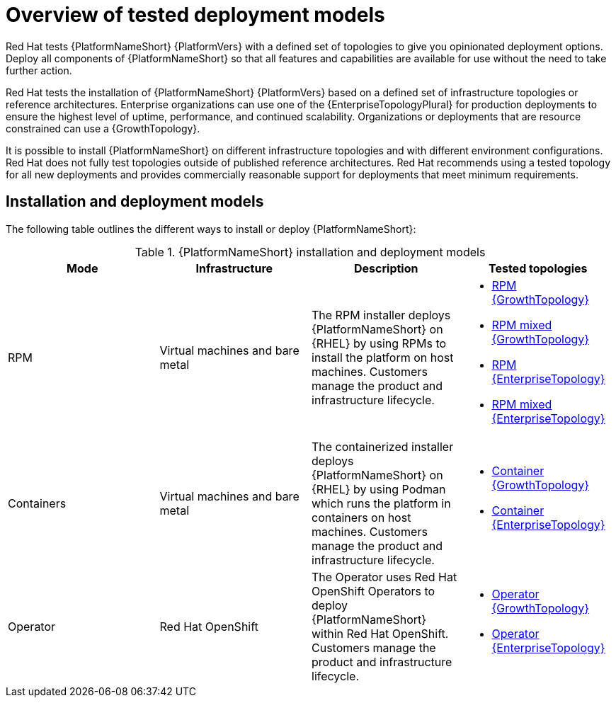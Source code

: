 [id="overview-tested-deployment-models"]

= Overview of tested deployment models

Red Hat tests {PlatformNameShort} {PlatformVers} with a defined set of topologies to give you opinionated deployment options. Deploy all components of {PlatformNameShort} so that all features and capabilities are available for use without the need to take further action.

Red Hat tests the installation of {PlatformNameShort} {PlatformVers} based on a defined set of infrastructure topologies or reference architectures. Enterprise organizations can use one of the {EnterpriseTopologyPlural} for production deployments to ensure the highest level of uptime, performance, and continued scalability. Organizations or deployments that are resource constrained can use a {GrowthTopology}.

It is possible to install {PlatformNameShort} on different infrastructure topologies and with different environment configurations. Red Hat does not fully test topologies outside of published reference architectures. Red Hat recommends using a tested topology for all new deployments and provides commercially reasonable support for deployments that meet minimum requirements. 

== Installation and deployment models

The following table outlines the different ways to install or deploy {PlatformNameShort}:

.{PlatformNameShort} installation and deployment models
[options="header"]
|====
| Mode | Infrastructure | Description | Tested topologies
| RPM | Virtual machines and bare metal | The RPM installer deploys {PlatformNameShort} on {RHEL} by using RPMs to install the platform on host machines. Customers manage the product and infrastructure lifecycle.
a| 
* link:{URLTopologies}/rpm-topologies#rpm-a-env-a[RPM {GrowthTopology}]
* link:{URLTopologies}/rpm-topologies#rpm-a-env-b[RPM mixed {GrowthTopology}]
* link:{URLTopologies}/rpm-topologies#rpm-b-env-a[RPM {EnterpriseTopology}]
* link:{URLTopologies}/rpm-topologies#rpm-b-env-b[RPM mixed {EnterpriseTopology}]
| Containers
| Virtual machines and bare metal
| The containerized installer deploys {PlatformNameShort} on {RHEL} by using Podman which runs the platform in containers on host machines. Customers manage the product and infrastructure lifecycle.
a| 
* link:{URLTopologies}/container-topologies#cont-a-env-a[Container {GrowthTopology}]
* link:{URLTopologies}/container-topologies#cont-b-env-a[Container {EnterpriseTopology}]

| Operator
| Red Hat OpenShift
| The Operator uses Red Hat OpenShift Operators to deploy {PlatformNameShort} within Red Hat OpenShift. Customers manage the product and infrastructure lifecycle.
a| 
* link:{URLTopologies}/ocp-topologies#ocp-a-env-a[Operator {GrowthTopology}]
* link:{URLTopologies}/ocp-topologies#ocp-b-env-a[Operator {EnterpriseTopology}] 
|====